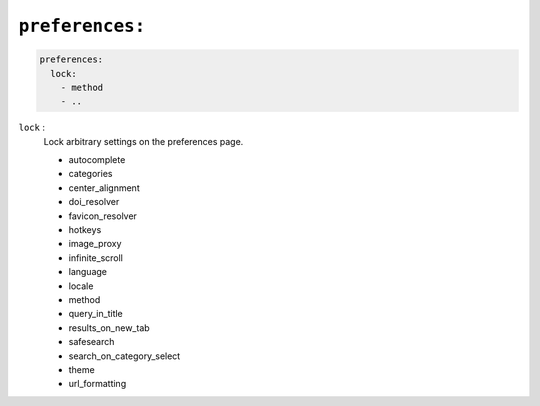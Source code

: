 .. _settings preferences:

================
``preferences:``
================

.. code:: yaml

   preferences:
     lock:
       - method
       - ..

``lock`` :
  Lock arbitrary settings on the preferences page.

  - autocomplete
  - categories
  - center_alignment
  - doi_resolver
  - favicon_resolver
  - hotkeys
  - image_proxy
  - infinite_scroll
  - language
  - locale
  - method
  - query_in_title
  - results_on_new_tab
  - safesearch
  - search_on_category_select
  - theme
  - url_formatting

